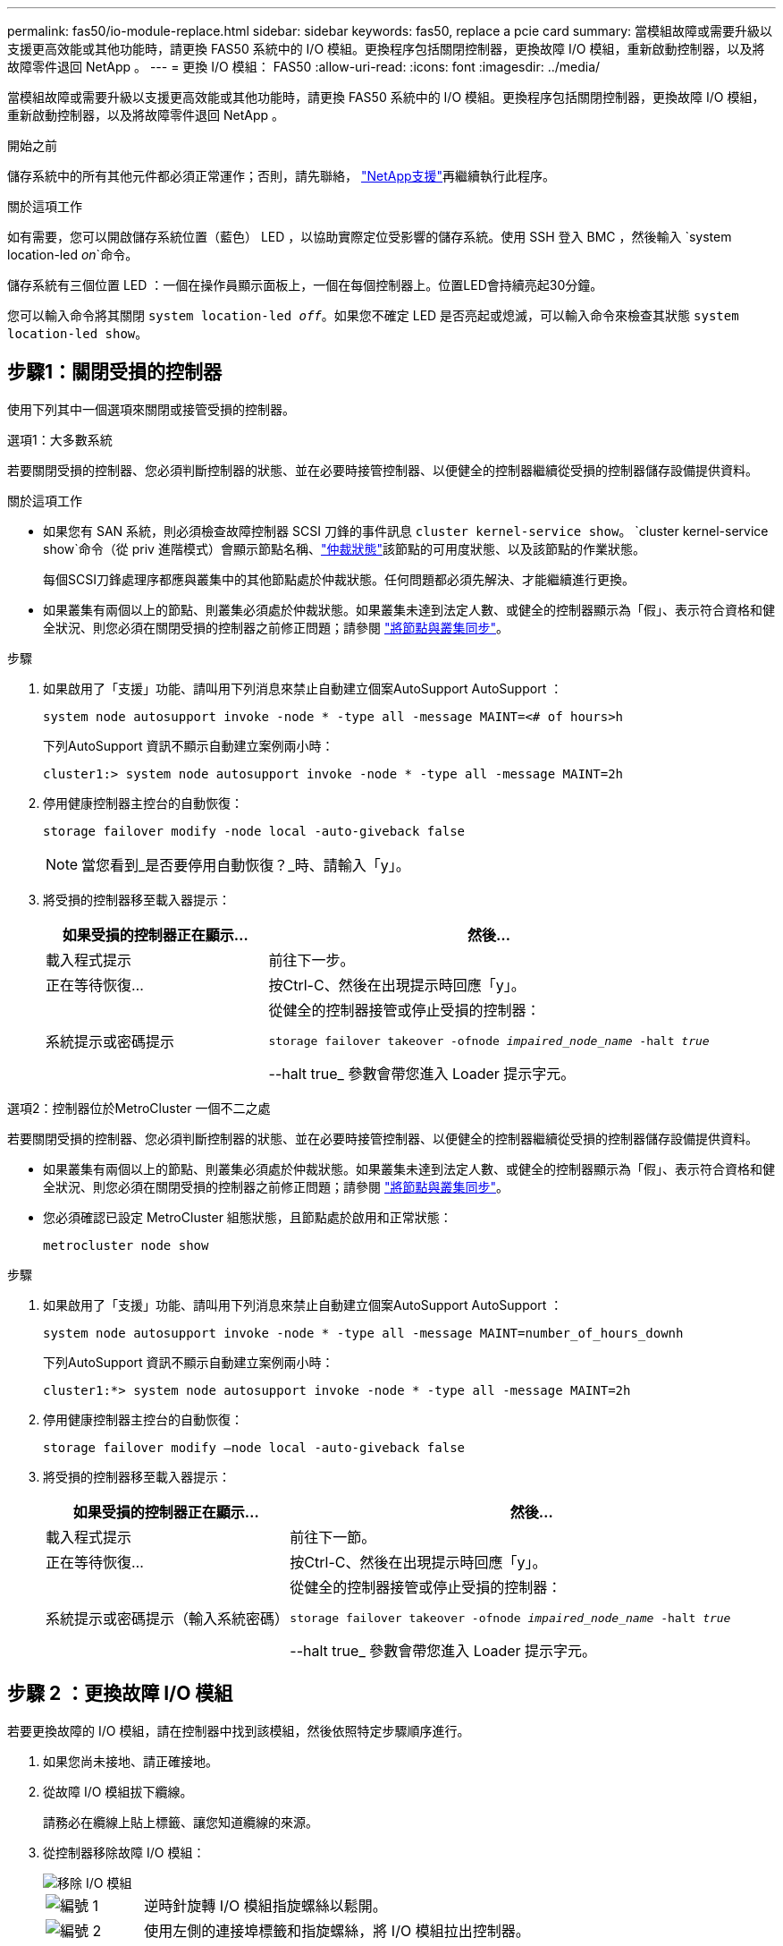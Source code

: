 ---
permalink: fas50/io-module-replace.html 
sidebar: sidebar 
keywords: fas50, replace a pcie card 
summary: 當模組故障或需要升級以支援更高效能或其他功能時，請更換 FAS50 系統中的 I/O 模組。更換程序包括關閉控制器，更換故障 I/O 模組，重新啟動控制器，以及將故障零件退回 NetApp 。 
---
= 更換 I/O 模組： FAS50
:allow-uri-read: 
:icons: font
:imagesdir: ../media/


[role="lead"]
當模組故障或需要升級以支援更高效能或其他功能時，請更換 FAS50 系統中的 I/O 模組。更換程序包括關閉控制器，更換故障 I/O 模組，重新啟動控制器，以及將故障零件退回 NetApp 。

.開始之前
儲存系統中的所有其他元件都必須正常運作；否則，請先聯絡， https://mysupport.netapp.com/site/global/dashboard["NetApp支援"]再繼續執行此程序。

.關於這項工作
如有需要，您可以開啟儲存系統位置（藍色） LED ，以協助實際定位受影響的儲存系統。使用 SSH 登入 BMC ，然後輸入 `system location-led _on_`命令。

儲存系統有三個位置 LED ：一個在操作員顯示面板上，一個在每個控制器上。位置LED會持續亮起30分鐘。

您可以輸入命令將其關閉 `system location-led _off_`。如果您不確定 LED 是否亮起或熄滅，可以輸入命令來檢查其狀態 `system location-led show`。



== 步驟1：關閉受損的控制器

使用下列其中一個選項來關閉或接管受損的控制器。

[role="tabbed-block"]
====
.選項1：大多數系統
--
若要關閉受損的控制器、您必須判斷控制器的狀態、並在必要時接管控制器、以便健全的控制器繼續從受損的控制器儲存設備提供資料。

.關於這項工作
* 如果您有 SAN 系統，則必須檢查故障控制器 SCSI 刀鋒的事件訊息  `cluster kernel-service show`。 `cluster kernel-service show`命令（從 priv 進階模式）會顯示節點名稱、link:https://docs.netapp.com/us-en/ontap/system-admin/display-nodes-cluster-task.html["仲裁狀態"]該節點的可用度狀態、以及該節點的作業狀態。
+
每個SCSI刀鋒處理序都應與叢集中的其他節點處於仲裁狀態。任何問題都必須先解決、才能繼續進行更換。

* 如果叢集有兩個以上的節點、則叢集必須處於仲裁狀態。如果叢集未達到法定人數、或健全的控制器顯示為「假」、表示符合資格和健全狀況、則您必須在關閉受損的控制器之前修正問題；請參閱 link:https://docs.netapp.com/us-en/ontap/system-admin/synchronize-node-cluster-task.html?q=Quorum["將節點與叢集同步"^]。


.步驟
. 如果啟用了「支援」功能、請叫用下列消息來禁止自動建立個案AutoSupport AutoSupport ：
+
`system node autosupport invoke -node * -type all -message MAINT=<# of hours>h`

+
下列AutoSupport 資訊不顯示自動建立案例兩小時：

+
`cluster1:> system node autosupport invoke -node * -type all -message MAINT=2h`

. 停用健康控制器主控台的自動恢復：
+
`storage failover modify -node local -auto-giveback false`

+

NOTE: 當您看到_是否要停用自動恢復？_時、請輸入「y」。

. 將受損的控制器移至載入器提示：
+
[cols="1,2"]
|===
| 如果受損的控制器正在顯示... | 然後... 


 a| 
載入程式提示
 a| 
前往下一步。



 a| 
正在等待恢復...
 a| 
按Ctrl-C、然後在出現提示時回應「y」。



 a| 
系統提示或密碼提示
 a| 
從健全的控制器接管或停止受損的控制器：

`storage failover takeover -ofnode _impaired_node_name_ -halt _true_`

--halt true_ 參數會帶您進入 Loader 提示字元。

|===


--
.選項2：控制器位於MetroCluster 一個不二之處
--
若要關閉受損的控制器、您必須判斷控制器的狀態、並在必要時接管控制器、以便健全的控制器繼續從受損的控制器儲存設備提供資料。

* 如果叢集有兩個以上的節點、則叢集必須處於仲裁狀態。如果叢集未達到法定人數、或健全的控制器顯示為「假」、表示符合資格和健全狀況、則您必須在關閉受損的控制器之前修正問題；請參閱 link:https://docs.netapp.com/us-en/ontap/system-admin/synchronize-node-cluster-task.html?q=Quorum["將節點與叢集同步"^]。
* 您必須確認已設定 MetroCluster 組態狀態，且節點處於啟用和正常狀態：
+
`metrocluster node show`



.步驟
. 如果啟用了「支援」功能、請叫用下列消息來禁止自動建立個案AutoSupport AutoSupport ：
+
`system node autosupport invoke -node * -type all -message MAINT=number_of_hours_downh`

+
下列AutoSupport 資訊不顯示自動建立案例兩小時：

+
`cluster1:*> system node autosupport invoke -node * -type all -message MAINT=2h`

. 停用健康控制器主控台的自動恢復：
+
`storage failover modify –node local -auto-giveback false`

. 將受損的控制器移至載入器提示：
+
[cols="1,2"]
|===
| 如果受損的控制器正在顯示... | 然後... 


 a| 
載入程式提示
 a| 
前往下一節。



 a| 
正在等待恢復...
 a| 
按Ctrl-C、然後在出現提示時回應「y」。



 a| 
系統提示或密碼提示（輸入系統密碼）
 a| 
從健全的控制器接管或停止受損的控制器：

`storage failover takeover -ofnode _impaired_node_name_ -halt _true_`

--halt true_ 參數會帶您進入 Loader 提示字元。

|===


--
====


== 步驟 2 ：更換故障 I/O 模組

若要更換故障的 I/O 模組，請在控制器中找到該模組，然後依照特定步驟順序進行。

. 如果您尚未接地、請正確接地。
. 從故障 I/O 模組拔下纜線。
+
請務必在纜線上貼上標籤、讓您知道纜線的來源。

. 從控制器移除故障 I/O 模組：
+
image::../media/drw_g_io_module_replace_ieops-1900.svg[移除 I/O 模組]

+
[cols="1,4"]
|===


 a| 
image::../media/icon_round_1.png[編號 1]
 a| 
逆時針旋轉 I/O 模組指旋螺絲以鬆開。



 a| 
image::../media/icon_round_2.png[編號 2]
 a| 
使用左側的連接埠標籤和指旋螺絲，將 I/O 模組拉出控制器。

|===
. 將替換 I/O 模組安裝至目標插槽：
+
.. 將I/O模組與插槽邊緣對齊。
.. 輕輕地將 I/O 模組完全推入插槽，確保將模組正確插入連接器。
+
您可以使用左側的標籤和指旋螺絲推入 I/O 模組。

.. 順時針旋轉指旋螺絲以旋緊。


. 連接 I/O 模組纜線。




== 步驟 3 ：重新啟動控制器

更換 I/O 模組之後，您必須重新啟動控制器。

.步驟
. 從載入程式提示重新啟動控制器：
+
`bye`

+

NOTE: 重新啟動功能受損的控制器時，也會重新初始化 I/O 模組和其他元件。

. 將受損的控制器歸還其儲存設備、使其恢復正常運作：
+
'容錯移轉還原-ofnode_disapped_node_name_'

. 從健全控制器的主控台還原自動恢復：
+
`storage failover modify -node local -auto-giveback true`

. 如果啟用 AutoSupport 、請還原自動建立案例：
+
`system node autosupport invoke -node * -type all -message MAINT=END`





== 步驟4：將故障零件歸還給NetApp

如套件隨附的RMA指示所述、將故障零件退回NetApp。如 https://mysupport.netapp.com/site/info/rma["零件退貨與更換"]需詳細資訊、請參閱頁面。
